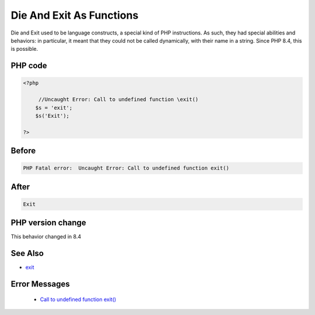 .. _`die-and-exit-as-functions`:

Die And Exit As Functions
=========================
.. meta::
	:description:
		Die And Exit As Functions: Die and Exit used to be language constructs, a special kind of PHP instructions.
	:twitter:card: summary_large_image
	:twitter:site: @exakat
	:twitter:title: Die And Exit As Functions
	:twitter:description: Die And Exit As Functions: Die and Exit used to be language constructs, a special kind of PHP instructions
	:twitter:creator: @exakat
	:twitter:image:src: https://php-changed-behaviors.readthedocs.io/en/latest/_static/logo.png
	:og:image: https://php-changed-behaviors.readthedocs.io/en/latest/_static/logo.png
	:og:title: Die And Exit As Functions
	:og:type: article
	:og:description: Die and Exit used to be language constructs, a special kind of PHP instructions
	:og:url: https://php-tips.readthedocs.io/en/latest/tips/die-exit-functions.html
	:og:locale: en

Die and Exit used to be language constructs, a special kind of PHP instructions. As such, they had special abilities and behaviors: in particular, it meant that they could not be called dynamically, with their name in a string. Since PHP 8.4, this is possible.

PHP code
________
.. code-block:: php

   <?php
   
   	//Uncaught Error: Call to undefined function \exit()
       $s = 'exit';
       $s('Exit');
       
   ?>
   

Before
______
.. code-block:: output

   PHP Fatal error:  Uncaught Error: Call to undefined function exit()

After
______
.. code-block:: output

   Exit


PHP version change
__________________
This behavior changed in 8.4


See Also
________

* `exit <https://www.php.net/manual/en/function.exit.php>`_


Error Messages
______________

  + `Call to undefined function exit() <https://php-errors.readthedocs.io/en/latest/messages/Call+to+undefined+function+exit%28%29.html>`_



